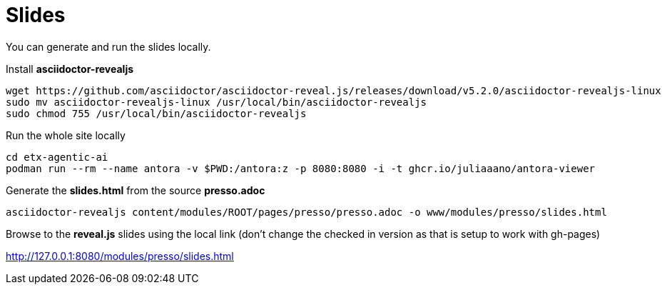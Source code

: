 = Slides

You can generate and run the slides locally.

Install **asciidoctor-revealjs**

[source,bash,options="wrap"]
----
wget https://github.com/asciidoctor/asciidoctor-reveal.js/releases/download/v5.2.0/asciidoctor-revealjs-linux
sudo mv asciidoctor-revealjs-linux /usr/local/bin/asciidoctor-revealjs
sudo chmod 755 /usr/local/bin/asciidoctor-revealjs
----

Run the whole site locally

[source,bash,options="wrap"]
----
cd etx-agentic-ai
podman run --rm --name antora -v $PWD:/antora:z -p 8080:8080 -i -t ghcr.io/juliaaano/antora-viewer
----

Generate the **slides.html** from the source **presso.adoc**

[source,bash,options="wrap"]
----
asciidoctor-revealjs content/modules/ROOT/pages/presso/presso.adoc -o www/modules/presso/slides.html
----

Browse to the **reveal.js** slides using the local link (don't change the checked in version as that is setup to work with gh-pages)

http://127.0.0.1:8080/modules/presso/slides.html
